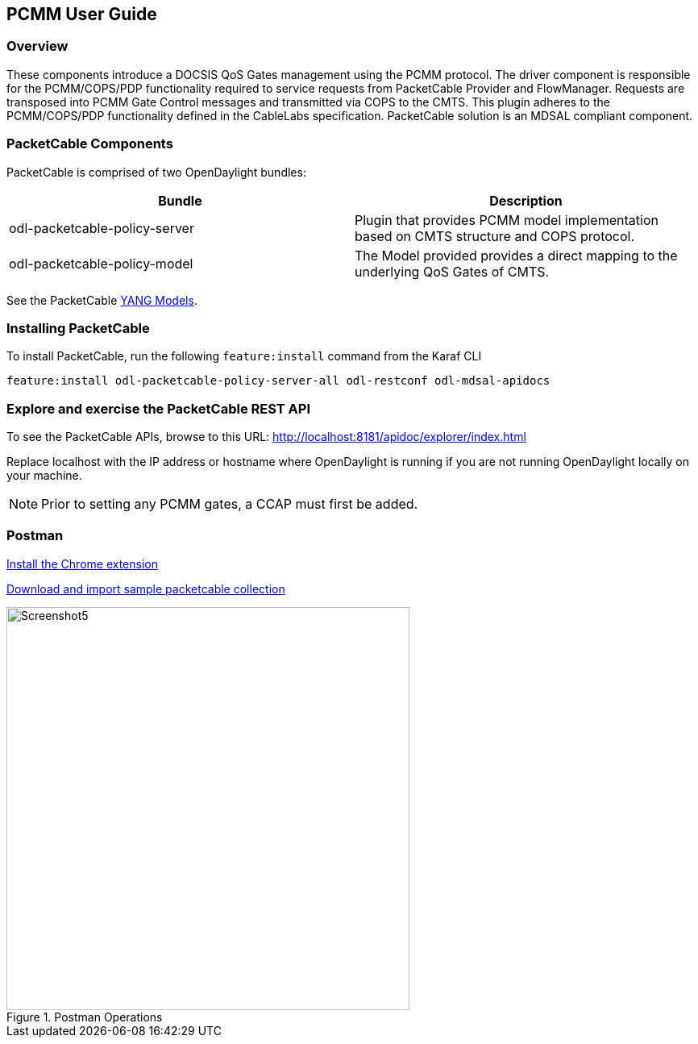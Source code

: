 == PCMM User Guide

=== Overview

These components introduce a DOCSIS QoS Gates management using
the PCMM protocol. The driver component is responsible for the
PCMM/COPS/PDP functionality required to service requests from
PacketCable Provider and FlowManager. Requests are transposed into PCMM
Gate Control messages and transmitted via COPS to the CMTS. This plugin
adheres to the PCMM/COPS/PDP functionality defined in the CableLabs
specification. PacketCable solution is an MDSAL compliant component.

=== PacketCable Components

PacketCable is comprised of two OpenDaylight bundles:

[options="header"]
|======
|Bundle |Description
|odl-packetcable-policy-server | Plugin that provides PCMM model implementation based on CMTS structure and COPS protocol.
|odl-packetcable-policy-model  | The Model provided provides a direct mapping to the underlying QoS Gates of CMTS.
|======

See the PacketCable 
https://git.opendaylight.org/gerrit/gitweb?p=packetcable.git;a=tree;f=packetcable-policy-model/src/main/yang[YANG
Models].

=== Installing PacketCable

To install PacketCable, run the following `feature:install` command from the Karaf CLI

 feature:install odl-packetcable-policy-server-all odl-restconf odl-mdsal-apidocs

=== Explore and exercise the PacketCable REST API

To see the PacketCable APIs, browse to this URL:
http://localhost:8181/apidoc/explorer/index.html

Replace localhost with the IP address or hostname where OpenDaylight is running if you are not running OpenDaylight locally on your machine.

NOTE: Prior to setting any PCMM gates, a CCAP must first be added. 

=== Postman

https://chrome.google.com/webstore/detail/postman-rest-client/fdmmgilgnpjigdojojpjoooidkmcomcm?hl=en[Install
the Chrome extension]

https://git.opendaylight.org/gerrit/gitweb?p=packetcable.git;a=tree;f=packetcable-policy-server/doc/restconf-samples[Download
and import sample packetcable collection]

.Postman Operations
image::Screenshot5.png[width=500]
